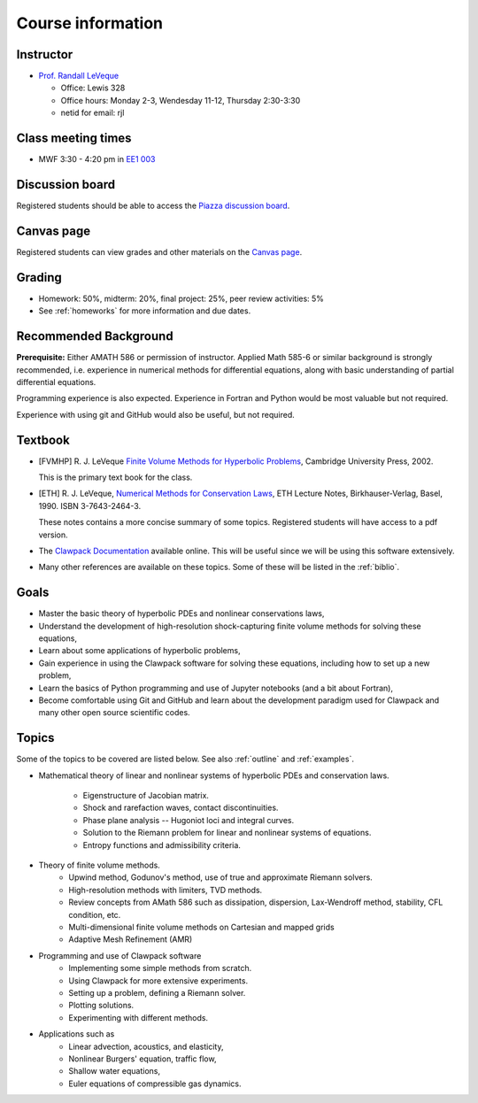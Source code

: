 
.. _info:

=============================================================
Course information
=============================================================


Instructor
---------------

* `Prof. Randall LeVeque <http://faculty.washington.edu/rjl>`_

  * Office: Lewis 328 
  * Office hours: 
    Monday 2-3,
    Wendesday 11-12,
    Thursday 2:30-3:30
  * netid for email: rjl


Class meeting times
-------------------

* MWF 3:30 - 4:20 pm in `EE1 003 <http://www.washington.edu/students/maps/map.cgi?EE1>`_

Discussion board
----------------

Registered students should be able to access the 
`Piazza discussion board <http://piazza.com/washington/winter2017/amath574/home>`_.

Canvas page
-----------

Registered students can view grades and other materials 
on the `Canvas page <https://canvas.uw.edu/courses/1096947>`_.

Grading
-------

* Homework: 50%, midterm: 20%, final project: 25%, peer review activities: 5%
* See :ref:`homeworks` for more information and due dates.

.. _syllabus:

Recommended Background
----------------------

**Prerequisite:** Either AMATH 586 or permission of instructor.
Applied Math 585-6 or similar background is strongly recommended, i.e.
experience in numerical methods for differential equations, along with basic
understanding of partial differential equations.

Programming experience is also expected. Experience in Fortran and Python
would be most valuable but not required.

Experience with using git and GitHub would also be useful, but not required.

Textbook
--------

- [FVMHP] R. J. LeVeque 
  `Finite Volume Methods for Hyperbolic Problems
  <http://faculty.washington.edu/rjl/book.html>`_, 
  Cambridge University Press, 2002.

  This is the primary text book for the class.

- [ETH] R. J. LeVeque, 
  `Numerical Methods for Conservation Laws <http://link.springer.com/book/10.1007/978-3-0348-5116-9>`_,
  ETH Lecture Notes, 
  Birkhauser-Verlag, Basel, 1990. ISBN 3-7643-2464-3.

  These notes contains a more concise summary of some topics.  Registered
  students will have access to a pdf version.

- The `Clawpack Documentation <http://www.clawpack.org/>`_
  available online.  
  This will be useful since we will be using this software extensively.

- Many other references are available on these topics.  Some of these will
  be listed in the :ref:`biblio`.

Goals
-----

- Master the basic theory of hyperbolic PDEs and nonlinear conservations
  laws, 
- Understand the development of high-resolution shock-capturing finite
  volume methods for solving these equations, 
- Learn about some applications of hyperbolic problems,
- Gain experience in using the Clawpack software for solving these
  equations, including how to set up a new problem,
- Learn the basics of Python programming and use of Jupyter notebooks 
  (and a bit about Fortran),
- Become comfortable using Git and GitHub and learn about the development
  paradigm used for Clawpack and many other open source scientific codes.

Topics
--------

Some of the topics to be covered are listed below.
See also :ref:`outline` and :ref:`examples`.

- Mathematical theory of linear and nonlinear systems of hyperbolic 
  PDEs and conservation laws.
    - Eigenstructure of Jacobian matrix.
    - Shock and rarefaction waves, contact discontinuities.
    - Phase plane analysis -- Hugoniot loci and integral curves.
    - Solution to the Riemann problem for linear and 
      nonlinear systems of equations.
    - Entropy functions and admissibility criteria.

- Theory of finite volume methods.
    - Upwind method, Godunov's method, use of true and approximate Riemann solvers.
    - High-resolution methods with limiters, TVD methods.
    - Review concepts from AMath 586 such as dissipation, dispersion, 
      Lax-Wendroff method, stability, CFL condition, etc.
    - Multi-dimensional finite volume methods on Cartesian and mapped grids
    - Adaptive Mesh Refinement (AMR)

- Programming and use of Clawpack software
    - Implementing some simple methods from scratch.
    - Using Clawpack for more extensive experiments.
    - Setting up a problem, defining a Riemann solver.
    - Plotting solutions.
    - Experimenting with different methods.

- Applications such as
    - Linear advection, acoustics, and elasticity,
    - Nonlinear Burgers' equation, traffic flow,
    - Shallow water equations,
    - Euler equations of compressible gas dynamics.

